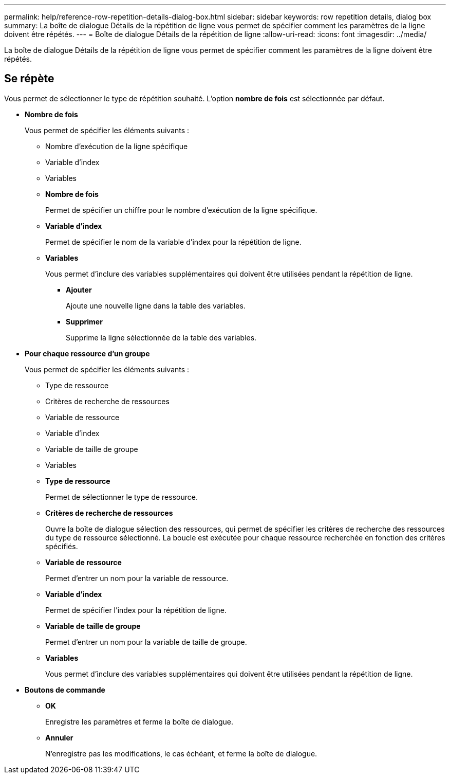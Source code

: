 ---
permalink: help/reference-row-repetition-details-dialog-box.html 
sidebar: sidebar 
keywords: row repetition details, dialog box 
summary: La boîte de dialogue Détails de la répétition de ligne vous permet de spécifier comment les paramètres de la ligne doivent être répétés. 
---
= Boîte de dialogue Détails de la répétition de ligne
:allow-uri-read: 
:icons: font
:imagesdir: ../media/


[role="lead"]
La boîte de dialogue Détails de la répétition de ligne vous permet de spécifier comment les paramètres de la ligne doivent être répétés.



== Se répète

Vous permet de sélectionner le type de répétition souhaité. L'option *nombre de fois* est sélectionnée par défaut.

* *Nombre de fois*
+
Vous permet de spécifier les éléments suivants :

+
** Nombre d'exécution de la ligne spécifique
** Variable d'index
** Variables
** *Nombre de fois*
+
Permet de spécifier un chiffre pour le nombre d'exécution de la ligne spécifique.

** *Variable d'index*
+
Permet de spécifier le nom de la variable d'index pour la répétition de ligne.

** *Variables*
+
Vous permet d'inclure des variables supplémentaires qui doivent être utilisées pendant la répétition de ligne.

+
*** *Ajouter*
+
Ajoute une nouvelle ligne dans la table des variables.

*** *Supprimer*
+
Supprime la ligne sélectionnée de la table des variables.





* *Pour chaque ressource d'un groupe*
+
Vous permet de spécifier les éléments suivants :

+
** Type de ressource
** Critères de recherche de ressources
** Variable de ressource
** Variable d'index
** Variable de taille de groupe
** Variables
** *Type de ressource*
+
Permet de sélectionner le type de ressource.

** *Critères de recherche de ressources*
+
Ouvre la boîte de dialogue sélection des ressources, qui permet de spécifier les critères de recherche des ressources du type de ressource sélectionné. La boucle est exécutée pour chaque ressource recherchée en fonction des critères spécifiés.

** *Variable de ressource*
+
Permet d'entrer un nom pour la variable de ressource.

** *Variable d'index*
+
Permet de spécifier l'index pour la répétition de ligne.

** *Variable de taille de groupe*
+
Permet d'entrer un nom pour la variable de taille de groupe.

** *Variables*
+
Vous permet d'inclure des variables supplémentaires qui doivent être utilisées pendant la répétition de ligne.



* *Boutons de commande*
+
** *OK*
+
Enregistre les paramètres et ferme la boîte de dialogue.

** *Annuler*
+
N'enregistre pas les modifications, le cas échéant, et ferme la boîte de dialogue.





